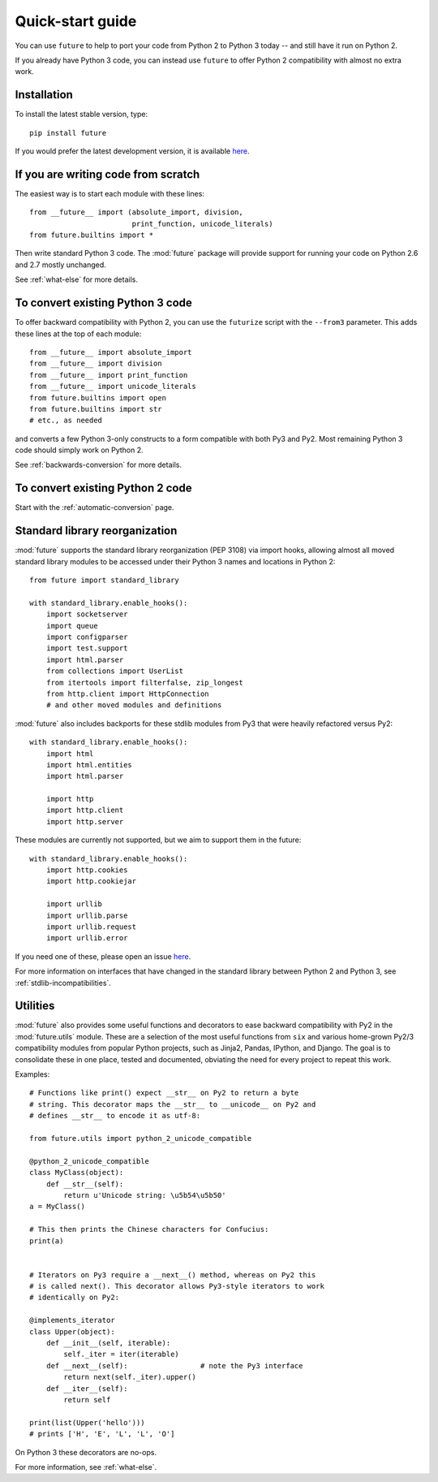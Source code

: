 .. _quickstart-guide:

Quick-start guide
=================

You can use ``future`` to help to port your code from Python 2 to Python 3
today -- and still have it run on Python 2.

If you already have Python 3 code, you can instead use ``future`` to
offer Python 2 compatibility with almost no extra work.

Installation
------------

To install the latest stable version, type::

    pip install future

If you would prefer the latest development version, it is available `here <https://github.com/PythonCharmers/python-future>`_.


If you are writing code from scratch
------------------------------------

The easiest way is to start each module with these lines::

    from __future__ import (absolute_import, division,
                            print_function, unicode_literals)
    from future.builtins import *

Then write standard Python 3 code. The :mod:`future` package will
provide support for running your code on Python 2.6 and 2.7 mostly unchanged.

See :ref:`what-else` for more details.


To convert existing Python 3 code
---------------------------------

To offer backward compatibility with Python 2, you can use the ``futurize``
script with the ``--from3`` parameter. This adds these lines at the top of each
module::

    from __future__ import absolute_import
    from __future__ import division
    from __future__ import print_function
    from __future__ import unicode_literals
    from future.builtins import open
    from future.builtins import str
    # etc., as needed
    
and converts a few Python 3-only constructs to a form compatible with
both Py3 and Py2. Most remaining Python 3 code should simply work on
Python 2.

See :ref:`backwards-conversion` for more details.


To convert existing Python 2 code
---------------------------------

Start with the :ref:`automatic-conversion` page.

.. If you already know Python 3, start with the :ref:`automatic-conversion` page.
.. If you don't know Python 3 yet, start with :ref:`python3-essentials`.


.. _standard-library:

Standard library reorganization
-------------------------------

:mod:`future` supports the standard library reorganization (PEP 3108)
via import hooks, allowing almost all moved standard library modules to
be accessed under their Python 3 names and locations in Python 2::
    
    from future import standard_library
    
    with standard_library.enable_hooks():
        import socketserver
        import queue
        import configparser
        import test.support
        import html.parser
        from collections import UserList
        from itertools import filterfalse, zip_longest
        from http.client import HttpConnection
        # and other moved modules and definitions

:mod:`future` also includes backports for these stdlib modules from Py3
that were heavily refactored versus Py2::
    
    with standard_library.enable_hooks():
        import html
        import html.entities
        import html.parser

        import http
        import http.client
        import http.server

These modules are currently not supported, but we aim to support them in
the future::
    
    with standard_library.enable_hooks():
        import http.cookies
        import http.cookiejar

        import urllib
        import urllib.parse
        import urllib.request
        import urllib.error

If you need one of these, please open an issue `here
<https://github.com/PythonCharmers/python-future>`_.

For more information on interfaces that have changed in the standard library
between Python 2 and Python 3, see :ref:`stdlib-incompatibilities`.


.. _utilities-guide:

Utilities
---------

:mod:`future` also provides some useful functions and decorators to ease
backward compatibility with Py2 in the :mod:`future.utils` module. These
are a selection of the most useful functions from ``six`` and various
home-grown Py2/3 compatibility modules from popular Python projects, such as
Jinja2, Pandas, IPython, and Django. The goal is to consolidate these in one
place, tested and documented, obviating the need for every project to repeat
this work.

Examples::

    # Functions like print() expect __str__ on Py2 to return a byte
    # string. This decorator maps the __str__ to __unicode__ on Py2 and
    # defines __str__ to encode it as utf-8:

    from future.utils import python_2_unicode_compatible

    @python_2_unicode_compatible
    class MyClass(object):
        def __str__(self):
            return u'Unicode string: \u5b54\u5b50'
    a = MyClass()

    # This then prints the Chinese characters for Confucius:
    print(a)


    # Iterators on Py3 require a __next__() method, whereas on Py2 this
    # is called next(). This decorator allows Py3-style iterators to work
    # identically on Py2:

    @implements_iterator
    class Upper(object):
        def __init__(self, iterable):
            self._iter = iter(iterable)
        def __next__(self):                 # note the Py3 interface
            return next(self._iter).upper()
        def __iter__(self):
            return self

    print(list(Upper('hello')))
    # prints ['H', 'E', 'L', 'L', 'O']

On Python 3 these decorators are no-ops.


For more information, see :ref:`what-else`.

